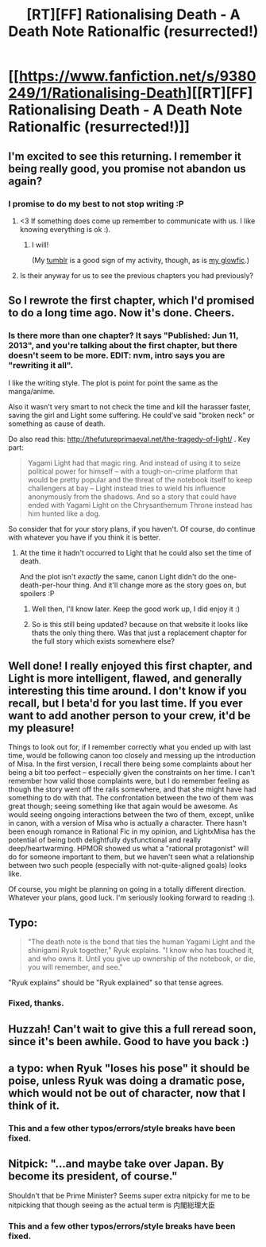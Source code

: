 #+TITLE: [RT][FF] Rationalising Death - A Death Note Rationalfic (resurrected!)

* [[https://www.fanfiction.net/s/9380249/1/Rationalising-Death][[RT][FF] Rationalising Death - A Death Note Rationalfic (resurrected!)]]
:PROPERTIES:
:Score: 42
:DateUnix: 1473286725.0
:DateShort: 2016-Sep-08
:END:

** I'm excited to see this returning. I remember it being really good, you promise not abandon us again?
:PROPERTIES:
:Author: josephwdye
:Score: 12
:DateUnix: 1473288869.0
:DateShort: 2016-Sep-08
:END:

*** I promise to do my best to not stop writing :P
:PROPERTIES:
:Score: 15
:DateUnix: 1473289681.0
:DateShort: 2016-Sep-08
:END:

**** <3 If something does come up remember to communicate with us. I like knowing everything is ok :).
:PROPERTIES:
:Author: josephwdye
:Score: 10
:DateUnix: 1473291159.0
:DateShort: 2016-Sep-08
:END:

***** I will!

(My [[http://scientiststhesis.tumblr.com][tumblr]] is a good sign of my activity, though, as is [[https://vast-journey-9935.herokuapp.com/users/24][my glowfic]].)
:PROPERTIES:
:Score: 9
:DateUnix: 1473291788.0
:DateShort: 2016-Sep-08
:END:


**** Is their anyway for us to see the previous chapters you had previously?
:PROPERTIES:
:Author: RationalArgs
:Score: 1
:DateUnix: 1481382197.0
:DateShort: 2016-Dec-10
:END:


** So I rewrote the first chapter, which I'd promised to do a long time ago. Now it's done. Cheers.
:PROPERTIES:
:Score: 9
:DateUnix: 1473286744.0
:DateShort: 2016-Sep-08
:END:

*** Is there more than one chapter? It says "Published: Jun 11, 2013", and you're talking about the first chapter, but there doesn't seem to be more. EDIT: nvm, intro says you are "rewriting it all".

I like the writing style. The plot is point for point the same as the manga/anime.

Also it wasn't very smart to not check the time and kill the harasser faster, saving the girl and Light some suffering. He could've said "broken neck" or something as cause of death.

Do also read this: [[http://thefutureprimaeval.net/the-tragedy-of-light/]] . Key part:

#+begin_quote
  Yagami Light had that magic ring. And instead of using it to seize political power for himself -- with a tough-on-crime platform that would be pretty popular and the threat of the notebook itself to keep challengers at bay -- Light instead tries to wield his influence anonymously from the shadows. And so a story that could have ended with Yagami Light on the Chrysanthemum Throne instead has him hunted like a dog.
#+end_quote

So consider that for your story plans, if you haven't. Of course, do continue with whatever you have if you think it is better.
:PROPERTIES:
:Author: rhaps0dy4
:Score: 8
:DateUnix: 1473343480.0
:DateShort: 2016-Sep-08
:END:

**** At the time it hadn't occurred to Light that he could also set the time of death.

And the plot isn't /exactly/ the same, canon Light didn't do the one-death-per-hour thing. And it'll change more as the story goes on, but spoilers :P
:PROPERTIES:
:Score: 6
:DateUnix: 1473349314.0
:DateShort: 2016-Sep-08
:END:

***** Well then, I'll know later. Keep the good work up, I did enjoy it :)
:PROPERTIES:
:Author: rhaps0dy4
:Score: 6
:DateUnix: 1473353701.0
:DateShort: 2016-Sep-08
:END:


***** So is this still being updated? because on that website it looks like thats the only thing there. Was that just a replacement chapter for the full story which exists somewhere else?
:PROPERTIES:
:Author: Areign
:Score: 2
:DateUnix: 1488774115.0
:DateShort: 2017-Mar-06
:END:


** Well done! I really enjoyed this first chapter, and Light is more intelligent, flawed, and generally interesting this time around. I don't know if you recall, but I beta'd for you last time. If you ever want to add another person to your crew, it'd be my pleasure!

Things to look out for, if I remember correctly what you ended up with last time, would be following canon too closely and messing up the introduction of Misa. In the first version, I recall there being some complaints about her being a bit too perfect -- especially given the constraints on her time. I can't remember how valid those complaints were, but I do remember feeling as though the story went off the rails somewhere, and that she might have had something to do with that. The confrontation between the two of them was great though; seeing something like that again would be awesome. As would seeing ongoing interactions between the two of them, except, unlike in canon, with a version of Misa who is actually a character. There hasn't been enough romance in Rational Fic in my opinion, and LightxMisa has the potential of being both delightfully dysfunctional and really deep/heartwarming. HPMOR showed us what a "rational protagonist" will do for someone important to them, but we haven't seen what a relationship between two such people (especially with not-quite-aligned goals) looks like.

Of course, you might be planning on going in a totally different direction. Whatever your plans, good luck. I'm seriously looking forward to reading :).
:PROPERTIES:
:Author: 4t0m
:Score: 8
:DateUnix: 1473358855.0
:DateShort: 2016-Sep-08
:END:


** Typo:

#+begin_quote
  "The death note is the bond that ties the human Yagami Light and the shinigami Ryuk together," Ryuk explains. "I know who has touched it, and who owns it. Until you give up ownership of the notebook, or die, you will remember, and see."
#+end_quote

"Ryuk explains" should be "Ryuk explained" so that tense agrees.
:PROPERTIES:
:Author: blazinghand
:Score: 6
:DateUnix: 1473346217.0
:DateShort: 2016-Sep-08
:END:

*** Fixed, thanks.
:PROPERTIES:
:Score: 3
:DateUnix: 1473349418.0
:DateShort: 2016-Sep-08
:END:


** Huzzah! Can't wait to give this a full reread soon, since it's been awhile. Good to have you back :)
:PROPERTIES:
:Author: DaystarEld
:Score: 3
:DateUnix: 1473396276.0
:DateShort: 2016-Sep-09
:END:


** a typo: when Ryuk "loses his pose" it should be poise, unless Ryuk was doing a dramatic pose, which would not be out of character, now that I think of it.
:PROPERTIES:
:Author: somnolentSlumber
:Score: 2
:DateUnix: 1473375636.0
:DateShort: 2016-Sep-09
:END:

*** This and a few other typos/errors/style breaks have been fixed.
:PROPERTIES:
:Score: 1
:DateUnix: 1473880043.0
:DateShort: 2016-Sep-14
:END:


** Nitpick: "...and maybe take over Japan. By become its president, of course."

Shouldn't that be Prime Minister? Seems super extra nitpicky for me to be nitpicking that though seeing as the actual term is 内閣総理大臣
:PROPERTIES:
:Author: HereticalRants
:Score: 2
:DateUnix: 1473738477.0
:DateShort: 2016-Sep-13
:END:

*** This and a few other typos/errors/style breaks have been fixed.
:PROPERTIES:
:Score: 1
:DateUnix: 1473880038.0
:DateShort: 2016-Sep-14
:END:
